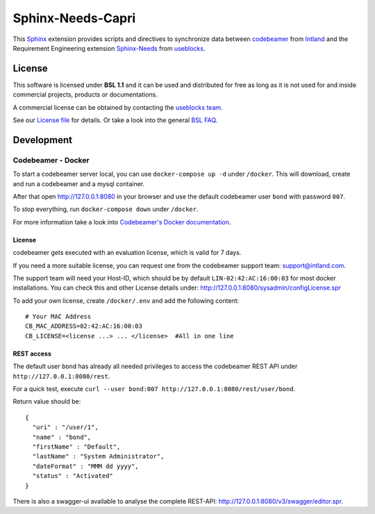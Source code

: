 Sphinx-Needs-Capri
==================

.. image:: /docs/_static/sphinx_needs_codebeamer_logo.png
   :align: center
   :width: 50%

This `Sphinx <https://www.sphinx-doc.org/en/master/>`_ extension provides scripts and directives to synchronize
data between `codebeamer <https://codebeamer.com/>`_ from `Intland <https://intland.com/>`_ and the
Requirement Engineering extension `Sphinx-Needs <https://sphinxcontrib-needs.readthedocs.io/en/latest/>`_ from
`useblocks <https://useblocks.com>`_.

License
-------
This software is licensed under **BSL 1.1** and it can be used and distributed for free as long as it is not
used for and inside commercial projects, products or documentations.

A commercial license can be obtained by contacting the
`useblocks team <mailto:mail@useblocks.com?subject=License for sphinx-needs-capri>`_.

See our `License file <https://raw.githubusercontent.com/useblocks/sphinx-needs-capri/main/LICENSE>`_
for details. Or take a look into the general `BSL FAQ <https://mariadb.com/bsl-faq-adopting/>`_.

Development
-----------

Codebeamer - Docker
~~~~~~~~~~~~~~~~~~~

To start a codebeamer server local, you can use ``docker-compose up -d`` under ``/docker``.
This will download, create and run a codebeamer and a mysql container.

After that open http://127.0.0.1:8080 in your browser and use the default codebeamer  user
``bond`` with password ``007``.

To stop everything, run ``docker-compose down`` under ``/docker``.

For more information take a look into `Codebeamer's Docker documentation <https://codebeamer.com/cb/wiki/5562876>`_.

License
^^^^^^^
codebeamer gets executed with an evaluation license, which is valid for 7 days.

If you need a more suitable license, you can request one from the codebeamer support team: support@intland.com.

The support team will need your Host-ID, which should be by default ``LIN-02:42:AC:16:00:03`` for most docker
installations. You can check this and other License details under: http://127.0.0.1:8080/sysadmin/configLicense.spr

To add your own license, create ``/docker/.env`` and add the following content::

    # Your MAC Address
    CB_MAC_ADDRESS=02:42:AC:16:00:03
    CB_LICENSE=<license ...> ... </license>  #All in one line


REST access
^^^^^^^^^^^
The default user ``bond`` has already all needed privileges to access the codebeamer REST API under
``http://127.0.0.1:8080/rest``.

For a quick test, execute ``curl --user bond:007 http://127.0.0.1:8080/rest/user/bond``.

Return value should be::

    {
      "uri" : "/user/1",
      "name" : "bond",
      "firstName" : "Default",
      "lastName" : "System Administrator",
      "dateFormat" : "MMM dd yyyy",
      "status" : "Activated"
    }

There is also a swagger-ui available to analyse the complete REST-API: http://127.0.0.1:8080/v3/swagger/editor.spr.






